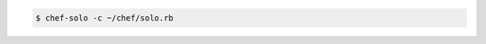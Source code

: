 .. The contents of this file may be included in multiple topics (using the includes directive).
.. The contents of this file should be modified in a way that preserves its ability to appear in multiple topics.

.. To use solo.rb settings:

.. code-block:: bash

   $ chef-solo -c ~/chef/solo.rb
